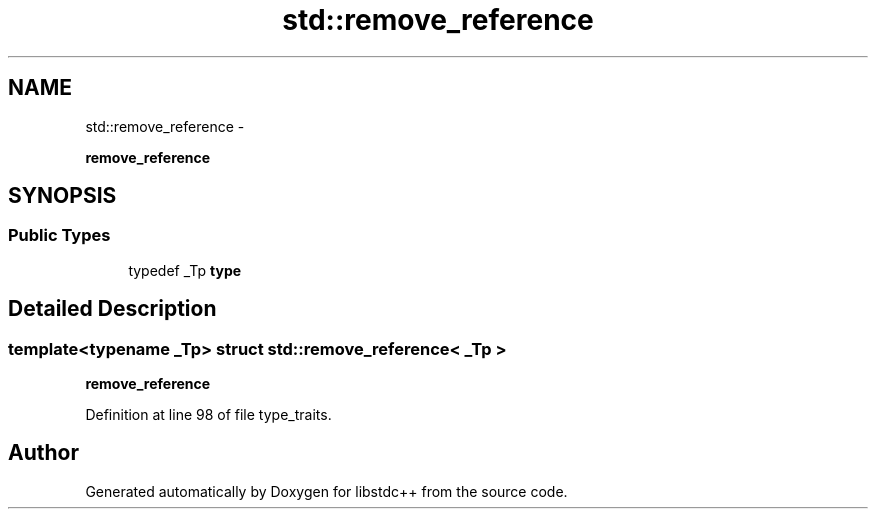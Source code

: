 .TH "std::remove_reference" 3 "Sun Oct 10 2010" "libstdc++" \" -*- nroff -*-
.ad l
.nh
.SH NAME
std::remove_reference \- 
.PP
\fBremove_reference\fP  

.SH SYNOPSIS
.br
.PP
.SS "Public Types"

.in +1c
.ti -1c
.RI "typedef _Tp \fBtype\fP"
.br
.in -1c
.SH "Detailed Description"
.PP 

.SS "template<typename _Tp> struct std::remove_reference< _Tp >"
\fBremove_reference\fP 
.PP
Definition at line 98 of file type_traits.

.SH "Author"
.PP 
Generated automatically by Doxygen for libstdc++ from the source code.
